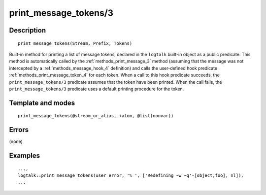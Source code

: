..
   This file is part of Logtalk <https://logtalk.org/>  
   Copyright 1998-2018 Paulo Moura <pmoura@logtalk.org>

   Licensed under the Apache License, Version 2.0 (the "License");
   you may not use this file except in compliance with the License.
   You may obtain a copy of the License at

       http://www.apache.org/licenses/LICENSE-2.0

   Unless required by applicable law or agreed to in writing, software
   distributed under the License is distributed on an "AS IS" BASIS,
   WITHOUT WARRANTIES OR CONDITIONS OF ANY KIND, either express or implied.
   See the License for the specific language governing permissions and
   limitations under the License.


.. index:: print_message_tokens/3
.. _methods_print_message_tokens_3:

print_message_tokens/3
======================

Description
-----------

::

   print_message_tokens(Stream, Prefix, Tokens)

Built-in method for printing a list of message tokens, declared in the
``logtalk`` built-in object as a public predicate. This method is
automatically called by the
:ref:`methods_print_message_3` method (assuming that the
message was not intercepted by a
:ref:`methods_message_hook_4` definition) and calls the
user-defined hook predicate
:ref:`methods_print_message_token_4` for each
token. When a call to this hook predicate succeeds, the
``print_message_tokens/3`` predicate assumes that the token have been
printed. When the call fails, the ``print_message_tokens/3`` predicate
uses a default printing procedure for the token.

Template and modes
------------------

::

   print_message_tokens(@stream_or_alias, +atom, @list(nonvar))

Errors
------

(none)

Examples
--------

::

   ...,
   logtalk::print_message_tokens(user_error, '% ', ['Redefining ~w ~q'-[object,foo], nl]),
   ...

.. seealso::

   :ref:`methods_message_hook_4`,
   :ref:`methods_message_prefix_stream_4`,
   :ref:`methods_message_tokens_2`,
   :ref:`methods_print_message_3`,
   :ref:`methods_print_message_token_4`,
   :ref:`methods_ask_question_5`,
   :ref:`methods_question_hook_6`,
   :ref:`methods_question_prompt_stream_4`

